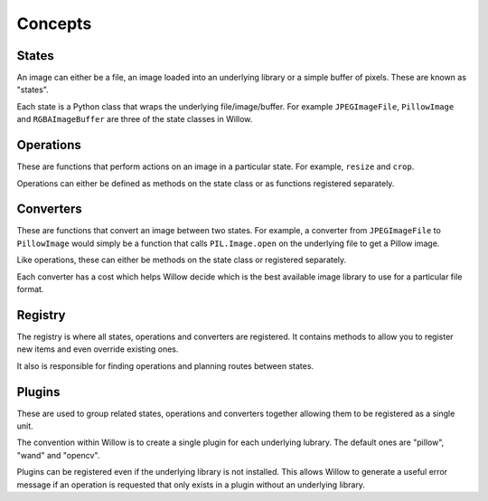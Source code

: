 Concepts
========

States
------

An image can either be a file, an image loaded into an underlying library or a simple buffer of pixels. These are known as "states".

Each state is a Python class that wraps the underlying file/image/buffer. For example ``JPEGImageFile``, ``PillowImage`` and ``RGBAImageBuffer`` are three of the state classes in Willow.

Operations
----------

These are functions that perform actions on an image in a particular state. For example, ``resize`` and ``crop``.

Operations can either be defined as methods on the state class or as functions registered separately.

Converters
----------

These are functions that convert an image between two states. For example, a converter from ``JPEGImageFile`` to ``PillowImage`` would simply be a function that calls ``PIL.Image.open`` on the underlying file to get a Pillow image.

Like operations, these can either be methods on the state class or registered separately.

Each converter has a cost which helps Willow decide which is the best available image library to use for a particular file format.

Registry
--------

The registry is where all states, operations and converters are registered. It contains methods to allow you to register new items and even override existing ones.

It also is responsible for finding operations and planning routes between states.

Plugins
-------

These are used to group related states, operations and converters together allowing them to be registered as a single unit.

The convention within Willow is to create a single plugin for each underlying lubrary. The default ones are "pillow", "wand" and "opencv".

Plugins can be registered even if the underlying library is not installed. This allows Willow to generate a useful error message if an operation is requested that only exists in a plugin without an underlying library.
